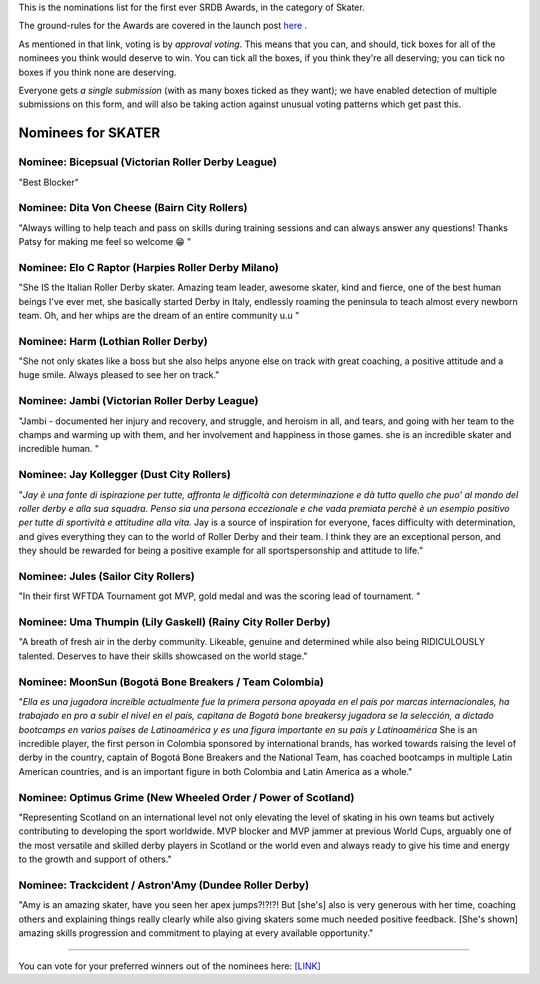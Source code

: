 .. title: The First SRDB Awards - Skater
.. slug: srdbawards-skater-2019
.. date: 2019-12-11 09:45:00 UTC+00:00
.. tags: scottish roller derby blog, awards, end of year, votes, skater
.. category:
.. link:
.. description:
.. type: text
.. author: SRD

This is the nominations list for the first ever SRDB Awards, in the category of Skater.

The ground-rules for the Awards are covered in the launch post `here`_ .

.. _here: https://www.scottishrollerderbyblog.com/posts/2019/11/srdbawards-nom-2019/

As mentioned in that link, voting is by *approval voting*.
This means that you can, and should, tick boxes for all of the nominees you think would deserve to win. You can tick all the boxes, if you think they're all deserving; you can tick no boxes if you think none are deserving.

Everyone gets *a single submission* (with as many boxes ticked as they want); we have enabled detection of multiple submissions on this form, and will also be taking action against unusual voting patterns which get past this.


Nominees for SKATER
----------------------

Nominee: Bicepsual (Victorian Roller Derby League)
==================================================

"Best Blocker"

Nominee: Dita Von Cheese (Bairn City Rollers)
================================================

"Always willing to help teach and pass on skills during training sessions and can always answer any questions! Thanks Patsy for making me feel so welcome 😁 "

Nominee: Elo C Raptor (Harpies Roller Derby Milano)
======================================================

"She IS the Italian Roller Derby skater. Amazing team leader, awesome skater, kind and fierce, one of the best human beings I've ever met, she basically started Derby in Italy, endlessly roaming the peninsula to teach almost every newborn team. Oh, and her whips are the dream of an entire community u.u "

Nominee: Harm (Lothian Roller Derby)
=======================================

"She not only skates like a boss but she also helps anyone else on track with great coaching, a positive attitude and a huge smile. Always pleased to see her on track."

Nominee: Jambi (Victorian Roller Derby League)
===================================================

"Jambi - documented her injury and recovery, and struggle, and heroism in all, and tears, and going with her team to the champs and warming up with them, and her involvement and happiness in those games. she is an incredible skater and incredible human. "

Nominee: Jay Kollegger (Dust City Rollers)
==============================================

"*Jay è una fonte di ispirazione per tutte, affronta le difficoltà con determinazione e dà tutto quello che puo' al mondo del roller derby e alla sua squadra. Penso sia una persona eccezionale e che vada premiata perchè è un esempio positivo per tutte di sportività e attitudine alla vita.* Jay is a source of inspiration for everyone, faces difficulty with determination, and gives everything they can to the world of Roller Derby and their team. I think they are an exceptional person, and they should be rewarded for being a positive example for all sportspersonship and attitude to life."

Nominee: Jules (Sailor City Rollers)
======================================

"In their first WFTDA Tournament got MVP, gold medal and was the scoring lead of tournament. "

Nominee: Uma Thumpin (Lily Gaskell) (Rainy City Roller Derby)
=====================================================================

"A breath of fresh air in the derby community. Likeable, genuine and determined while also being RIDICULOUSLY talented. Deserves to have their skills showcased on the world stage."

Nominee: MoonSun (Bogotá Bone Breakers / Team Colombia)
=========================================================

"*Ella es una jugadora increíble actualmente fue la primera persona apoyada en el país por marcas internacionales, ha trabajado en pro a subir el nivel en el país, capitana de Bogotá bone breakersy jugadora se la selección, a dictado bootcamps en varios países de Latinoamérica y es una figura importante en su país y Latinoamérica* She is an incredible player, the first person in Colombia sponsored by international brands, has worked towards raising the level of derby in the country, captain of Bogotá Bone Breakers and the National Team, has coached bootcamps in multiple Latin American countries, and is an important figure in both Colombia and Latin America as a whole."

Nominee: Optimus Grime (New Wheeled Order / Power of Scotland)
===================================================================

"Representing Scotland on an international level not only elevating the level of skating in his own teams but actively contributing to developing the sport worldwide. MVP blocker and MVP jammer at previous World Cups, arguably one of the most versatile and skilled derby players in Scotland or the world even and always ready to give his time and energy to the growth and support of others."

Nominee: Trackcident / Astron'Amy (Dundee Roller Derby)
==========================================================

"Amy is an amazing skater, have you seen her apex jumps?!?!?! But [she's] also is very generous with her time, coaching others and explaining things really clearly while also giving skaters some much needed positive feedback. [She's shown] amazing skills progression and commitment to playing at every available opportunity."

----

You can vote for your preferred winners out of the nominees here: `[LINK]`__

.. __: https://docs.google.com/forms/d/e/1FAIpQLSfYClOA8KqVmuRkjKITay2cJarcirKuV3PsQiNgxwFC0TcJ_w/viewform?usp=sf_link
